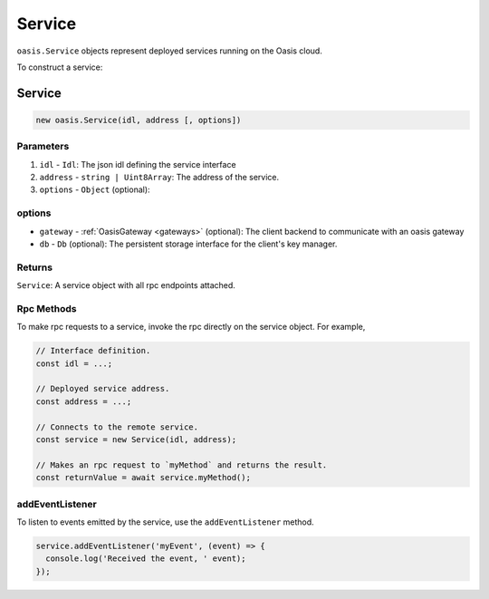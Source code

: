 .. _service:

===================
Service
===================

``oasis.Service`` objects represent deployed services running on the Oasis cloud.

To construct a service:

Service
==================

.. code-block:: javascript

	new oasis.Service(idl, address [, options])

-------------
Parameters
-------------
1. ``idl`` - ``Idl``: The json idl defining the service interface
2. ``address`` - ``string | Uint8Array``: The address of the service.
3. ``options`` - ``Object`` (optional):

----------
options
----------
* ``gateway`` - :ref:`OasisGateway <gateways>` (optional): The client backend to communicate with an oasis gateway
* ``db`` - ``Db`` (optional): The persistent storage interface for the client's key manager.

--------------
Returns
--------------
``Service``: A service object with all rpc endpoints attached.

------------
Rpc Methods
------------

To make rpc requests to a service, invoke the rpc directly on the service object.
For example,

.. code-block:: javascript

   // Interface definition.
   const idl = ...;

   // Deployed service address.
   const address = ...;

   // Connects to the remote service.
   const service = new Service(idl, address);

   // Makes an rpc request to `myMethod` and returns the result.
   const returnValue = await service.myMethod();


-----------------
addEventListener
-----------------

To listen to events emitted by the service, use the ``addEventListener`` method.

.. code-block:: javascript

   service.addEventListener('myEvent', (event) => {
     console.log('Received the event, ' event);
   });
